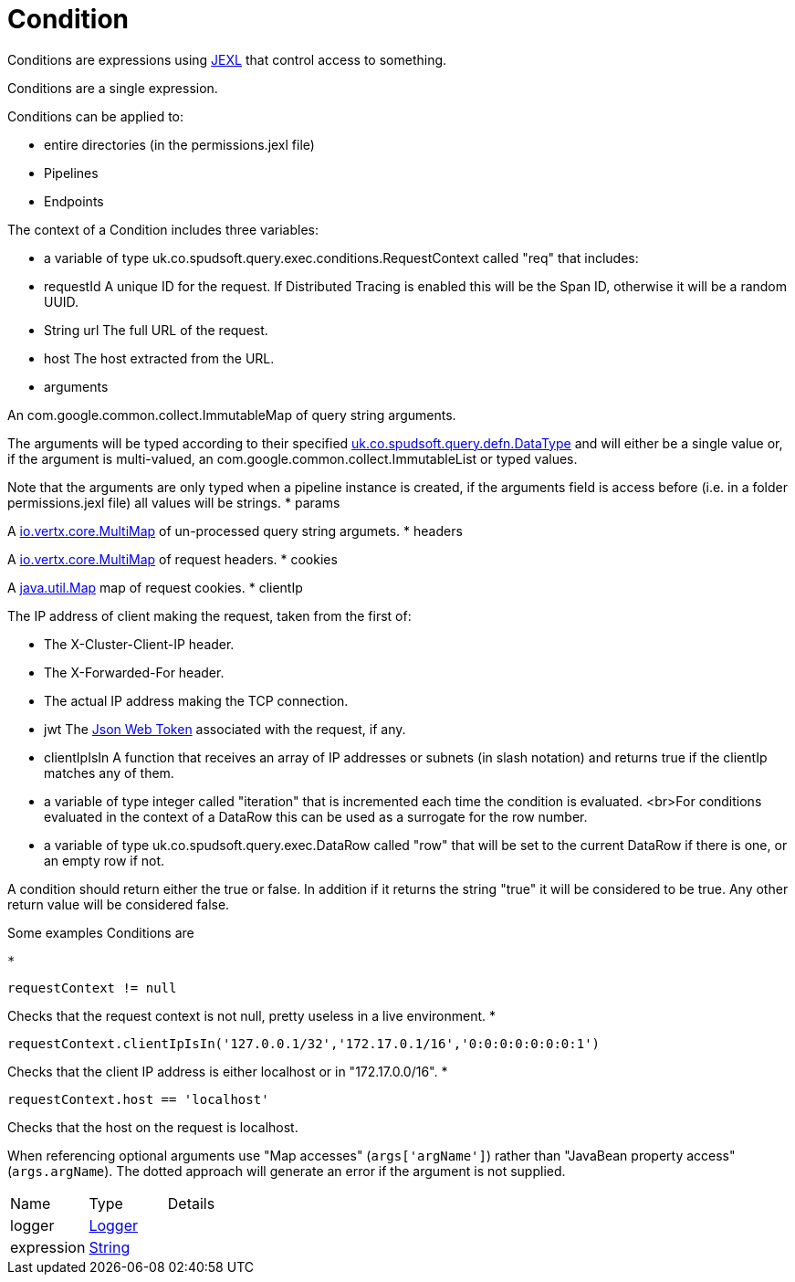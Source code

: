 = Condition

Conditions are expressions using link:https://commons.apache.org/proper/commons-jexl/[JEXL]  that control access to something.

Conditions are a single expression.
 
 

Conditions can be applied to:
 
 * entire directories (in the permissions.jexl file)
 * Pipelines
 * Endpoints
 


The context of a Condition includes three variables:
 
 * a variable of type uk.co.spudsoft.query.exec.conditions.RequestContext  called "req" that includes:
 
 * requestId
 A unique ID for the request.  If Distributed Tracing is enabled this will be the Span ID, otherwise it will be a random UUID.
 * String url
 The full URL of the request.
 * host
 The host extracted from the URL.
 * arguments
 

An com.google.common.collect.ImmutableMap  of query string arguments.
 

The arguments will be typed according to their specified xref:uk.co.spudsoft.query.defn.DataType.adoc[uk.co.spudsoft.query.defn.DataType]  and will either be a single value or, if the argument is multi-valued, an com.google.common.collect.ImmutableList  or typed values.
 

Note that the arguments are only typed when a pipeline instance is created, if the arguments field is access before (i.e. in a folder permissions.jexl file) all values will be strings.
 * params
 

A link:https://vertx.io/docs/apidocs/io/vertx/core/MultiMap.html[io.vertx.core.MultiMap]  of un-processed query string argumets.
 * headers
 

A link:https://vertx.io/docs/apidocs/io/vertx/core/MultiMap.html[io.vertx.core.MultiMap]  of request headers.
 * cookies
 

A link:https://docs.oracle.com/en/java/javase/21/docs/api/java.base/java/util/Map.html[java.util.Map]  map of request cookies.
 * clientIp
 

The IP address of client making the request, taken from the first of:
 
 * The X-Cluster-Client-IP header.
 * The X-Forwarded-For header.
 * The actual IP address making the TCP connection.
 
* jwt
 The link:https://jwt.io/[Json Web Token]  associated with the request, if any.
 * clientIpIsIn
 A function that receives an array of IP addresses or subnets (in slash notation) and returns true if the clientIp matches any of them.
 
* a variable of type integer called "iteration" that is incremented each time the condition is evaluated.
 <br>For conditions evaluated in the context of a DataRow this can be used as a surrogate for the row number.
 
 * a variable of type uk.co.spudsoft.query.exec.DataRow  called "row" that will be set to the current DataRow if there is one, or an empty row if not.
 


A condition should return either the true or false.
 In addition if it returns the string "true" it will be considered to be true.
 Any other return value will be considered false.
 

Some examples Conditions are
 
 * 
[source]
----
requestContext != null
----
Checks that the request context is not null, pretty useless in a live environment.
 * 
[source]
----
requestContext.clientIpIsIn('127.0.0.1/32','172.17.0.1/16','0:0:0:0:0:0:0:1')
----
Checks that the client IP address is either localhost or in "172.17.0.0/16".
 * 
[source]
----
requestContext.host == 'localhost'
----
Checks that the host on the request is localhost.
 
When referencing optional arguments use "Map accesses" (`+args['argName']+`) rather than "JavaBean property access" (`+args.argName+`).
 The dotted approach will generate an error if the argument is not supplied.

[cols="1,1a,4a",stripes=even]
|===
| Name
| Type
| Details


| [[logger]]logger
| link:https://www.slf4j.org/api/org/slf4j/Logger.html[Logger]
| 

| [[expression]]expression
| link:https://docs.oracle.com/en/java/javase/21/docs/api/java.base/java/lang/String.html[String]
| 

|===
